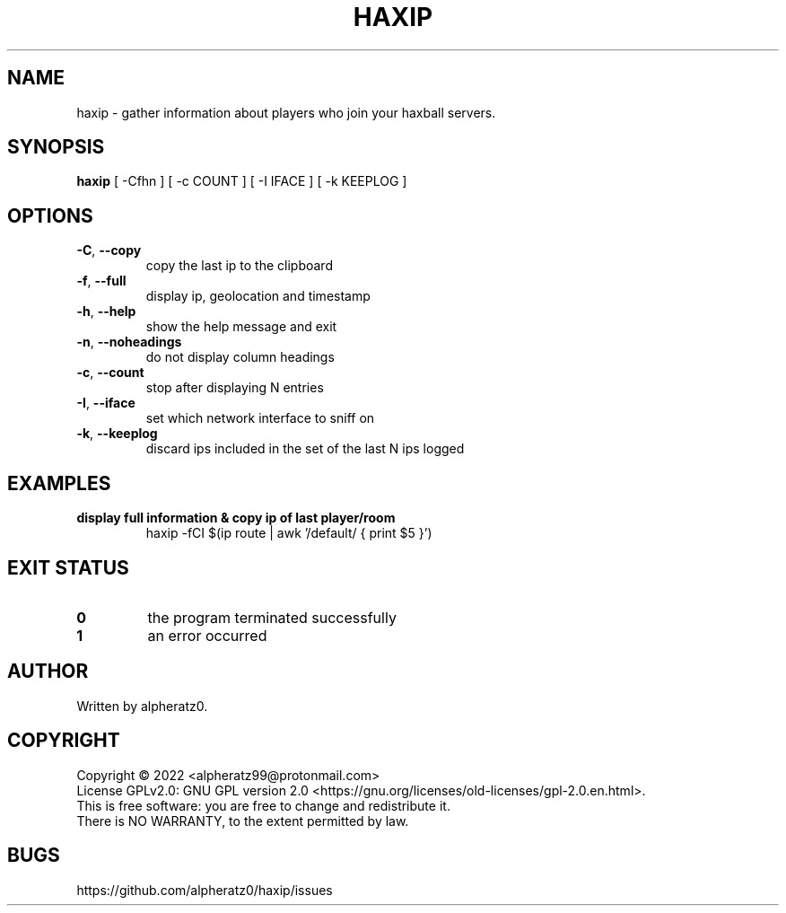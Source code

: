 .TH HAXIP 1 "June 22, 2022"
.SH NAME
haxip \- gather information about players who join your haxball servers.
.SH SYNOPSIS
\fBhaxip\fP [ -Cfhn ] [ -c COUNT ] [ -I IFACE ] [ -k KEEPLOG ]
.SH OPTIONS
.TP
\fB\-C\fR, \fB\-\-copy\fR
copy the last ip to the clipboard
.TP
\fB\-f\fR, \fB\-\-full\fR
display ip, geolocation and timestamp
.TP
\fB\-h\fR, \fB\-\-help\fR
show the help message and exit
.TP
\fB\-n\fR, \fB\-\-noheadings\fR
do not display column headings
.TP
\fB\-c\fR, \fB\-\-count\fR
stop after displaying N entries
.TP
\fB\-I\fR, \fB\-\-iface\fR
set which network interface to sniff on
.TP
\fB\-k\fR, \fB\-\-keeplog\fR
discard ips included in the set of the last N ips logged
.SH EXAMPLES
.TP
\fBdisplay full information & copy ip of last player/room\fR
haxip -fCI $(ip route | awk '/default/ { print $5 }')
.SH EXIT STATUS
.TP
\fB0\fR
the program terminated successfully
.TP
\fB1\fR
an error occurred
.SH AUTHOR
Written by alpheratz0.
.SH COPYRIGHT
Copyright \(co 2022 <alpheratz99@protonmail.com>
.br
License GPLv2.0: GNU GPL version 2.0 <https://gnu.org/licenses/old-licenses/gpl-2.0.en.html>.
.br
This is free software: you are free to change and redistribute it.
.br
There is NO WARRANTY, to the extent permitted by law.
.SH BUGS
https://github.com/alpheratz0/haxip/issues
